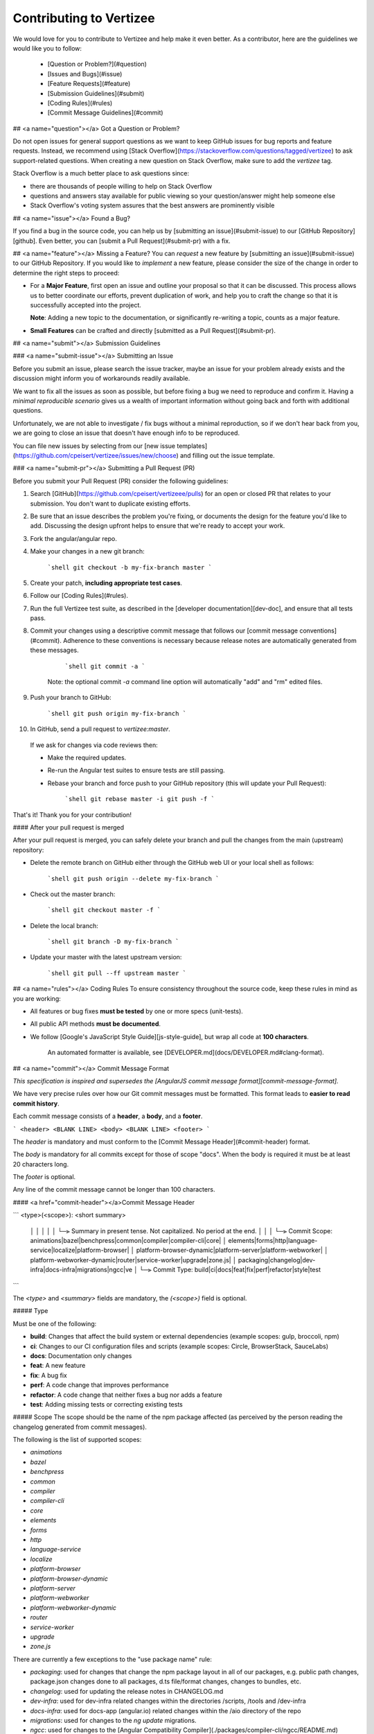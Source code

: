 Contributing to Vertizee
============================================================================

We would love for you to contribute to Vertizee and help make it even better.
As a contributor, here are the guidelines we would like you to follow:

 - [Question or Problem?](#question)
 - [Issues and Bugs](#issue)
 - [Feature Requests](#feature)
 - [Submission Guidelines](#submit)
 - [Coding Rules](#rules)
 - [Commit Message Guidelines](#commit)



## <a name="question"></a> Got a Question or Problem?

Do not open issues for general support questions as we want to keep GitHub issues for bug reports
and feature requests.
Instead, we recommend using [Stack Overflow](https://stackoverflow.com/questions/tagged/vertizee)
to ask support-related questions. When creating a new question on Stack Overflow, make sure to add
the `vertizee` tag.

Stack Overflow is a much better place to ask questions since:

- there are thousands of people willing to help on Stack Overflow
- questions and answers stay available for public viewing so your question/answer might help someone else
- Stack Overflow's voting system assures that the best answers are prominently visible


## <a name="issue"></a> Found a Bug?

If you find a bug in the source code, you can help us by [submitting an issue](#submit-issue) to our
[GitHub Repository][github]. Even better, you can [submit a Pull Request](#submit-pr) with a fix.


## <a name="feature"></a> Missing a Feature?
You can *request* a new feature by [submitting an issue](#submit-issue) to our GitHub Repository.
If you would like to *implement* a new feature, please consider the size of the change in order to
determine the right steps to proceed:

* For a **Major Feature**, first open an issue and outline your proposal so that it can be discussed.
  This process allows us to better coordinate our efforts, prevent duplication of work, and help you
  to craft the change so that it is successfully accepted into the project.

  **Note**: Adding a new topic to the documentation, or significantly re-writing a topic, counts as
  a major feature.

* **Small Features** can be crafted and directly [submitted as a Pull Request](#submit-pr).


## <a name="submit"></a> Submission Guidelines


### <a name="submit-issue"></a> Submitting an Issue

Before you submit an issue, please search the issue tracker, maybe an issue for your problem already
exists and the discussion might inform you of workarounds readily available.

We want to fix all the issues as soon as possible, but before fixing a bug we need to reproduce and confirm it.
Having a *minimal reproducible scenario* gives us a wealth of important information without going back and forth with additional questions.

Unfortunately, we are not able to investigate / fix bugs without a minimal reproduction, so if we don't hear back from you, we are going to close an issue that doesn't have enough info to be reproduced.

You can file new issues by selecting from our [new issue templates](https://github.com/cpeisert/vertizee/issues/new/choose) and filling out the issue template.


### <a name="submit-pr"></a> Submitting a Pull Request (PR)

Before you submit your Pull Request (PR) consider the following guidelines:

1. Search [GitHub](https://github.com/cpeisert/vertizeee/pulls) for an open or closed PR that relates to your submission.
   You don't want to duplicate existing efforts.

2. Be sure that an issue describes the problem you're fixing, or documents the design for the feature you'd like to add.
   Discussing the design upfront helps to ensure that we're ready to accept your work.

3. Fork the angular/angular repo.

4. Make your changes in a new git branch:

     ```shell
     git checkout -b my-fix-branch master
     ```

5. Create your patch, **including appropriate test cases**.

6. Follow our [Coding Rules](#rules).

7. Run the full Vertizee test suite, as described in the [developer documentation][dev-doc], and ensure that all tests pass.

8. Commit your changes using a descriptive commit message that follows our [commit message conventions](#commit).
   Adherence to these conventions is necessary because release notes are automatically generated from these messages.

     ```shell
     git commit -a
     ```
    Note: the optional commit `-a` command line option will automatically "add" and "rm" edited files.

9. Push your branch to GitHub:

    ```shell
    git push origin my-fix-branch
    ```

10. In GitHub, send a pull request to `vertizee:master`.

   If we ask for changes via code reviews then:

   * Make the required updates.
   * Re-run the Angular test suites to ensure tests are still passing.
   * Rebase your branch and force push to your GitHub repository (this will update your Pull Request):

      ```shell
      git rebase master -i
      git push -f
      ```

That's it! Thank you for your contribution!


#### After your pull request is merged

After your pull request is merged, you can safely delete your branch and pull the changes from the main (upstream) repository:

* Delete the remote branch on GitHub either through the GitHub web UI or your local shell as follows:

    ```shell
    git push origin --delete my-fix-branch
    ```

* Check out the master branch:

    ```shell
    git checkout master -f
    ```

* Delete the local branch:

    ```shell
    git branch -D my-fix-branch
    ```

* Update your master with the latest upstream version:

    ```shell
    git pull --ff upstream master
    ```


## <a name="rules"></a> Coding Rules
To ensure consistency throughout the source code, keep these rules in mind as you are working:

* All features or bug fixes **must be tested** by one or more specs (unit-tests).
* All public API methods **must be documented**.
* We follow [Google's JavaScript Style Guide][js-style-guide], but wrap all code at **100 characters**.

   An automated formatter is available, see [DEVELOPER.md](docs/DEVELOPER.md#clang-format).


## <a name="commit"></a> Commit Message Format

*This specification is inspired and supersedes the [AngularJS commit message format][commit-message-format].*

We have very precise rules over how our Git commit messages must be formatted.
This format leads to **easier to read commit history**.

Each commit message consists of a **header**, a **body**, and a **footer**.


```
<header>
<BLANK LINE>
<body>
<BLANK LINE>
<footer>
```

The `header` is mandatory and must conform to the [Commit Message Header](#commit-header) format.

The `body` is mandatory for all commits except for those of scope "docs".
When the body is required it must be at least 20 characters long.

The `footer` is optional.

Any line of the commit message cannot be longer than 100 characters.


#### <a href="commit-header"></a>Commit Message Header

```
<type>(<scope>): <short summary>
  │       │             │
  │       │             └─⫸ Summary in present tense. Not capitalized. No period at the end.
  │       │
  │       └─⫸ Commit Scope: animations|bazel|benchpress|common|compiler|compiler-cli|core|
  │                          elements|forms|http|language-service|localize|platform-browser|
  │                          platform-browser-dynamic|platform-server|platform-webworker|
  │                          platform-webworker-dynamic|router|service-worker|upgrade|zone.js|
  │                          packaging|changelog|dev-infra|docs-infra|migrations|ngcc|ve
  │
  └─⫸ Commit Type: build|ci|docs|feat|fix|perf|refactor|style|test
```

The `<type>` and `<summary>` fields are mandatory, the `(<scope>)` field is optional.


##### Type

Must be one of the following:

* **build**: Changes that affect the build system or external dependencies (example scopes: gulp, broccoli, npm)
* **ci**: Changes to our CI configuration files and scripts (example scopes: Circle, BrowserStack, SauceLabs)
* **docs**: Documentation only changes
* **feat**: A new feature
* **fix**: A bug fix
* **perf**: A code change that improves performance
* **refactor**: A code change that neither fixes a bug nor adds a feature
* **test**: Adding missing tests or correcting existing tests


##### Scope
The scope should be the name of the npm package affected (as perceived by the person reading the changelog generated from commit messages).

The following is the list of supported scopes:

* `animations`
* `bazel`
* `benchpress`
* `common`
* `compiler`
* `compiler-cli`
* `core`
* `elements`
* `forms`
* `http`
* `language-service`
* `localize`
* `platform-browser`
* `platform-browser-dynamic`
* `platform-server`
* `platform-webworker`
* `platform-webworker-dynamic`
* `router`
* `service-worker`
* `upgrade`
* `zone.js`

There are currently a few exceptions to the "use package name" rule:

* `packaging`: used for changes that change the npm package layout in all of our packages, e.g. public path changes, package.json changes done to all packages, d.ts file/format changes, changes to bundles, etc.

* `changelog`: used for updating the release notes in CHANGELOG.md

* `dev-infra`: used for dev-infra related changes within the directories /scripts, /tools and /dev-infra

* `docs-infra`: used for docs-app (angular.io) related changes within the /aio directory of the repo

* `migrations`: used for changes to the `ng update` migrations.

* `ngcc`: used for changes to the [Angular Compatibility Compiler](./packages/compiler-cli/ngcc/README.md)

* `ve`: used for changes specific to ViewEngine (legacy compiler/renderer).

* none/empty string: useful for `style`, `test` and `refactor` changes that are done across all packages (e.g. `style: add missing semicolons`) and for docs changes that are not related to a specific package (e.g. `docs: fix typo in tutorial`).


##### Summary

Use the summary field to provide a succinct description of the change:

* use the imperative, present tense: "change" not "changed" nor "changes"
* don't capitalize the first letter
* no dot (.) at the end


#### Commit Message Body

Just as in the summary, use the imperative, present tense: "fix" not "fixed" nor "fixes".

Explain the motivation for the change in the commit message body. This commit message should explain _why_ you are making the change.
You can include a comparison of the previous behavior with the new behavior in order to illustrate the impact of the change.


#### Commit Message Footer

The footer can contain information about breaking changes and is also the place to reference GitHub issues, Jira tickets, and other PRs that this commit closes or is related to.

```
BREAKING CHANGE: <breaking change summary>
<BLANK LINE>
<breaking change description + migration instructions>
<BLANK LINE>
<BLANK LINE>
Fixes #<issue number>
```

Breaking Change section should start with the phrase "BREAKING CHANGE: " followed by a summary of the breaking change, a blank line, and a detailed description of the breaking change that also includes migration instructions.


### Revert commits

If the commit reverts a previous commit, it should begin with `revert: `, followed by the header of the reverted commit.

The content of the commit message body should contain:

- information about the SHA of the commit being reverted in the following format: `This reverts commit <SHA>`,
- a clear description of the reason for reverting the commit message.



[dev-doc]: https://github.com/cpeisert/vertizee/blob/master/docs/DEVELOPER.md
[github]: https://github.com/cpeisert/vertizee
[stackoverflow]: http://stackoverflow.com/questions/tagged/vertizee